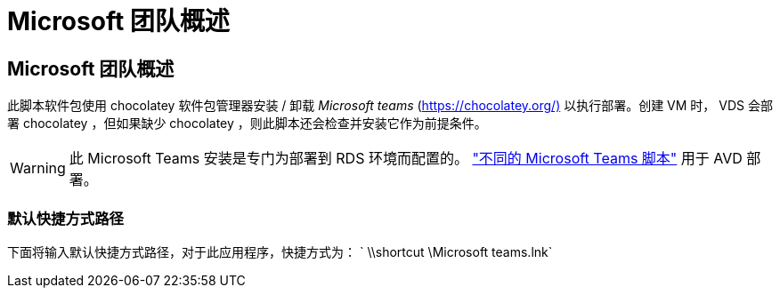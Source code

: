 = Microsoft 团队概述
:allow-uri-read: 




== Microsoft 团队概述

此脚本软件包使用 chocolatey 软件包管理器安装 / 卸载 _Microsoft teams_ (https://chocolatey.org/)[] 以执行部署。创建 VM 时， VDS 会部署 chocolatey ，但如果缺少 chocolatey ，则此脚本还会检查并安装它作为前提条件。


WARNING: 此 Microsoft Teams 安装是专门为部署到 RDS 环境而配置的。 link:scriptlibrary.MicrosoftTeamsAVD.html["不同的 Microsoft Teams 脚本"] 用于 AVD 部署。



=== 默认快捷方式路径

下面将输入默认快捷方式路径，对于此应用程序，快捷方式为： ` \\shortcut \Microsoft teams.lnk`
